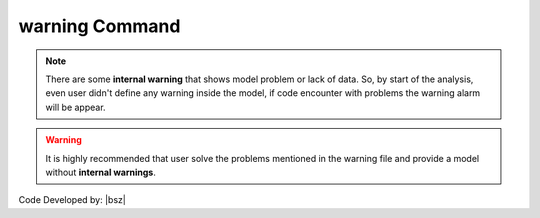 .. _warning:

warning Command
***************

.. function:: warning(string)
   
   This command is used to add a desired text to warning file (**Warnings.wrn**). By running this command a warning file will be created in the folder of the model python file. The text will be added to the warning file and an alert will be apear on the console that shows the warning file is created.

   .. csv-table:: 
      :header: "Argument", "Type", "Description"
      :widths: 10, 10, 40
   
      string, str, text of the warning


   .. admonition:: Example:
   
      The following demonstrates the use of the warning command.
   
      **Python Code**
   
      .. code-block:: python
      
        import opensrane as opr
      
        opr.Misc.warning('This text will be printed in the warning file')

.. note::

   There are some **internal warning** that shows model problem or lack of data. So, by start of the analysis, even user didn't define any warning inside the model, if code encounter with problems the warning alarm will be appear.
   
.. warning::

	It is highly recommended that user solve the problems mentioned in the warning file and provide a model without **internal warnings**.

Code Developed by: |bsz|